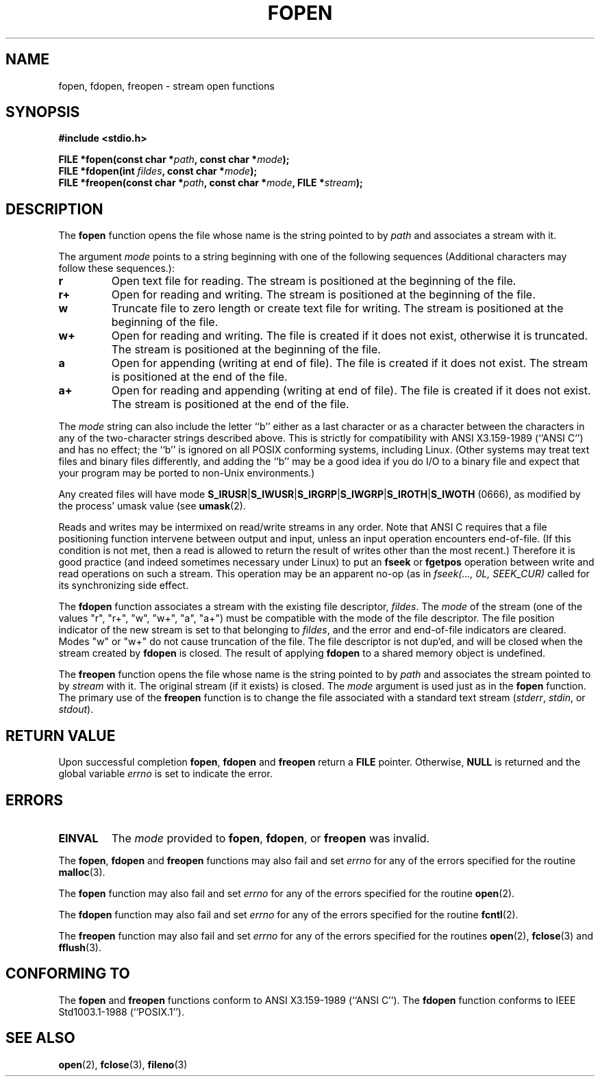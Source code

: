.\" Copyright (c) 1990, 1991 The Regents of the University of California.
.\" All rights reserved.
.\"
.\" This code is derived from software contributed to Berkeley by
.\" Chris Torek and the American National Standards Committee X3,
.\" on Information Processing Systems.
.\"
.\" Redistribution and use in source and binary forms, with or without
.\" modification, are permitted provided that the following conditions
.\" are met:
.\" 1. Redistributions of source code must retain the above copyright
.\"    notice, this list of conditions and the following disclaimer.
.\" 2. Redistributions in binary form must reproduce the above copyright
.\"    notice, this list of conditions and the following disclaimer in the
.\"    documentation and/or other materials provided with the distribution.
.\" 3. All advertising materials mentioning features or use of this software
.\"    must display the following acknowledgement:
.\"	This product includes software developed by the University of
.\"	California, Berkeley and its contributors.
.\" 4. Neither the name of the University nor the names of its contributors
.\"    may be used to endorse or promote products derived from this software
.\"    without specific prior written permission.
.\"
.\" THIS SOFTWARE IS PROVIDED BY THE REGENTS AND CONTRIBUTORS ``AS IS'' AND
.\" ANY EXPRESS OR IMPLIED WARRANTIES, INCLUDING, BUT NOT LIMITED TO, THE
.\" IMPLIED WARRANTIES OF MERCHANTABILITY AND FITNESS FOR A PARTICULAR PURPOSE
.\" ARE DISCLAIMED.  IN NO EVENT SHALL THE REGENTS OR CONTRIBUTORS BE LIABLE
.\" FOR ANY DIRECT, INDIRECT, INCIDENTAL, SPECIAL, EXEMPLARY, OR CONSEQUENTIAL
.\" DAMAGES (INCLUDING, BUT NOT LIMITED TO, PROCUREMENT OF SUBSTITUTE GOODS
.\" OR SERVICES; LOSS OF USE, DATA, OR PROFITS; OR BUSINESS INTERRUPTION)
.\" HOWEVER CAUSED AND ON ANY THEORY OF LIABILITY, WHETHER IN CONTRACT, STRICT
.\" LIABILITY, OR TORT (INCLUDING NEGLIGENCE OR OTHERWISE) ARISING IN ANY WAY
.\" OUT OF THE USE OF THIS SOFTWARE, EVEN IF ADVISED OF THE POSSIBILITY OF
.\" SUCH DAMAGE.
.\"
.\"     @(#)fopen.3	6.8 (Berkeley) 6/29/91
.\"
.\" Converted for Linux, Mon Nov 29 15:22:01 1993, faith@cs.unc.edu
.\" Modified, aeb, 960421, 970806
.\"
.TH FOPEN 3  1995-12-13 "BSD MANPAGE" "Linux Programmer's Manual"
.SH NAME
fopen, fdopen, freopen \- stream open functions
.SH SYNOPSIS
.B #include <stdio.h>
.sp
.BI "FILE *fopen(const char *" path ", const char *" mode );
.br
.BI "FILE *fdopen(int " fildes ", const char *" mode );
.br
.BI "FILE *freopen(const char *" path ", const char *" mode ", FILE *" stream );
.SH DESCRIPTION
The
.B fopen
function opens the file whose name is the string pointed to by
.I path
and associates a stream with it.
.PP
The argument
.I mode
points to a string beginning with one of the following sequences
(Additional characters may follow these sequences.):
.TP
.B r
Open text file for reading.  The stream is positioned at the beginning of
the file.
.TP
.B r+
Open for reading and writing.  The stream is positioned at the beginning of
the file.
.TP
.B w
Truncate file to zero length or create text file for writing.  The stream
is positioned at the beginning of the file.
.TP
.B w+
Open for reading and writing.  The file is created if it does not exist,
otherwise it is truncated.  The stream is positioned at the beginning of
the file.
.TP
.B a
Open for appending (writing at end of file).  The file is created
if it does not exist.  The stream is positioned at the end of the file.
.TP
.B a+
Open for reading and appending (writing at end of file).  The file
is created if it does not exist.
The stream is positioned at the end of the file.
.PP
The
.I mode
string can also include the letter ``b'' either as a last character or as
a character between the characters in any of the two-character strings
described above.  This is strictly for compatibility with ANSI X3.159-1989
(``ANSI C'') and has no effect; the ``b'' is ignored on all POSIX
conforming systems, including Linux.
(Other systems may treat text files and binary files differently,
and adding the ``b'' may be a good idea if you do I/O to a binary
file and expect that your program may be ported to non-Unix
environments.)
.PP
Any created files will have mode
.BR S_IRUSR \&| S_IWUSR \&|  S_IRGRP \&|  S_IWGRP \&| S_IROTH \&| S_IWOTH
(0666), as modified by the process' umask value (see
.BR umask (2).
.PP
Reads and writes may be intermixed on read/write streams in any order.
Note that ANSI C requires that a file positioning function intervene
between output and input, unless an input operation encounters end-of-file.
(If this condition is not met, then a read is allowed to return the
result of writes other than the most recent.)
Therefore it is good practice (and indeed sometimes necessary
under Linux) to put an
.B fseek
or
.B fgetpos
operation between write and read operations on such a stream.  This
operation may be an apparent no-op (as in \fIfseek(..., 0L,
SEEK_CUR)\fR called for its synchronizing side effect.
.PP
The
.B fdopen
function associates a stream with the existing file descriptor,
.IR fildes .
The
.I mode
of the stream (one of the values "r", "r+", "w", "w+", "a", "a+")
must be compatible with the mode of the file descriptor.
The file position indicator of the new stream is set to that
belonging to
.IR fildes ,
and the error and end-of-file indicators are cleared.
Modes "w" or "w+" do not cause truncation of the file.
The file descriptor is not dup'ed, and will be closed when
the stream created by
.B fdopen
is closed.
The result of applying
.B fdopen
to a shared memory object is undefined.
.PP
The
.B freopen
function opens the file whose name is the string pointed to by
.I path
and associates the stream pointed to by
.I stream
with it.  The original stream (if it exists) is closed.  The
.I mode
argument is used just as in the
.B fopen
function.  The primary use of the
.B freopen
function is to change the file associated with a standard text stream
.IR "" ( stderr ", " stdin ", or " stdout ).
.SH "RETURN VALUE"
Upon successful completion
.BR fopen ,
.B fdopen
and
.B freopen
return a
.B FILE
pointer.  Otherwise,
.B NULL
is returned and the global variable
.I errno
is set to indicate the error.
.SH ERRORS
.TP
.B EINVAL
The
.I mode
provided to
.BR fopen ,
.BR fdopen ,
or
.B freopen
was invalid.
.PP
The
.BR fopen ,
.B fdopen
and
.B freopen
functions may also fail and set
.I errno
for any of the errors specified for the routine
.BR malloc (3).
.PP
The
.B fopen
function may also fail and set
.I errno
for any of the errors specified for the routine
.BR open (2).
.PP
The
.B fdopen
function may also fail and set
.I errno
for any of the errors specified for the routine
.BR fcntl (2).
.PP
The
.B freopen
function may also fail and set
.I errno
for any of the errors specified for the routines
.BR open (2),
.BR fclose (3)
and
.BR fflush (3).
.SH "CONFORMING TO"
The
.B fopen
and
.B freopen
functions conform to ANSI X3.159-1989 (``ANSI C'').  The
.B fdopen
function conforms to IEEE Std1003.1-1988 (``POSIX.1'').
.SH "SEE ALSO"
.BR open (2),
.BR fclose (3),
.BR fileno (3)
